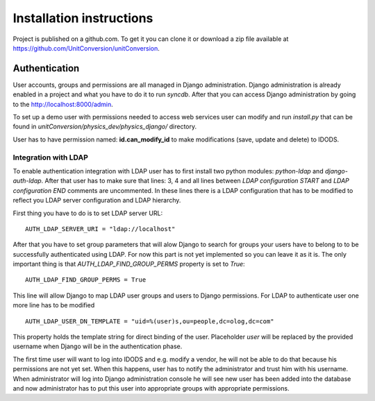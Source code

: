 Installation instructions
===========================

Project is published on a github.com. To get it you can clone it or download a zip file available at https://github.com/UnitConversion/unitConversion.

Authentication
---------------

User accounts, groups and permissions are all managed in Django administration. Django administration is already enabled in a project and what you have to do it to run *syncdb*. After that you can access Django administration by going to the http://localhost:8000/admin.

To set up a demo user with permissions needed to access web services user can modify and run *install.py* that can be found in *unitConversion/physics_dev/physics_django/* directory.

User has to have permission named: **id.can_modify_id** to make modifications (save, update and delete) to IDODS.

Integration with LDAP
+++++++++++++++++++++++

To enable authentication integration with LDAP user has to first install two python modules: *python-ldap* and *django-auth-ldap*. After that user has to make sure that lines: 3, 4 and all lines between *LDAP configuration START* and *LDAP configuration END* comments are uncommented. In these lines there is a LDAP configuration that has to be modified to reflect you LDAP server configuration and LDAP hierarchy.

First thing you have to do is to set LDAP server URL::

 AUTH_LDAP_SERVER_URI = "ldap://localhost"

After that you have to set group parameters that will alow Django to search for groups your users have to belong to to be successfully authenticated using LDAP. For now this part is not yet implemented so you can leave it as it is. The only important thing is that *AUTH_LDAP_FIND_GROUP_PERMS* property is set to *True*::

 AUTH_LDAP_FIND_GROUP_PERMS = True

This line will allow Django to map LDAP user groups and users to Django permissions. For LDAP to authenticate user one more line has to be modified ::

 AUTH_LDAP_USER_DN_TEMPLATE = "uid=%(user)s,ou=people,dc=olog,dc=com"

This property holds the template string for direct binding of the user. Placeholder *user* will be replaced by the provided username when Django will be in the authentication phase.

The first time user will want to log into IDODS and e.g. modify a vendor, he will not be able to do that because his permissions are not yet set. When this happens, user has to notify the administrator and trust him with his username. When administrator will log into Django administration console he will see new user has been added into the database and now administrator has to put this user into appropriate groups with appropriate permissions.